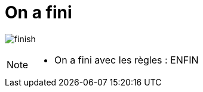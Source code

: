= On a fini
:imagesdir: src/images

image:finish.png[]

[NOTE.speaker]
====
* On a fini avec les règles : ENFIN
====
